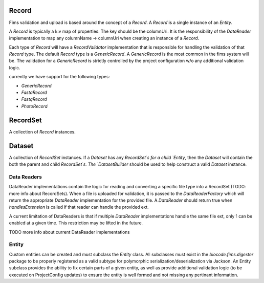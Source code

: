 .. _recordsets:

Record
======

Fims validation and upload is based around the concept of a `Record`. A `Record` is a single instance of an `Entity`.

A `Record` is typically a k:v map of properties. The key should be the columnUri. It is the responsibility of the `DataReader`
implementation to map any columnName -> columnUri when creating an instance of a `Record`.

Each type of `Record` will have a `RecordValidator` implementation that is responsible for handling the validation of 
that `Record` type. The default `Record` type is a `GenericRecord`. A `GenericRecord` is the most common in the fims 
system will be. The validation for a `GenericRecord` is strictly controlled by the project configuration w/o any additional
validation logic.

currently we have support for the following types:

* `GenericRecord`
* `FastaRecord`
* `FastqRecord`
* `PhotoRecord`

RecordSet
=========

A collection of `Record` instances.

Dataset
=======

A collection of `RecordSet` instances. If a `Dataset` has any `RecordSet`s for a child `Entity`, then the `Dataset` will contain the both the 
parent and child `RecordSet`s. The `DatasetBuilder` should be used to help construct a valid `Dataset` instance.

Data Readers
------------

DataReader implementations contain the logic for reading and converting a specific file type into a RecordSet (TODO: more info about RecordSets).
When a file is uploaded for validation, it is passed to the `DataReaderFactory` which will return the appropriate
`DataReader` implementation for the provided file. A `DataReader` should return true when `handlesExtension` is called
if that reader can handle the provided ext.

A current limitation of DataReaders is that if multiple `DataReader` implementations handle the same file ext, only 1 can be enabled at a given time.
This restriction may be lifted in the future.

TODO more info about current DataReader implementations

Entity
------

Custom entities can be created and must subclass the `Entity` class. All subclasses must exist in the `biocode.fims.digester` package to be properly
registered as a valid subtype for polymorphic serialization/deserialization via Jackson. An Entity subclass provides the ability to fix certain parts
of a given entity, as well as provide additional validation logic (to be executed on ProjectConfig updates) to ensure the entity is well formed 
and not missing any pertinant information.